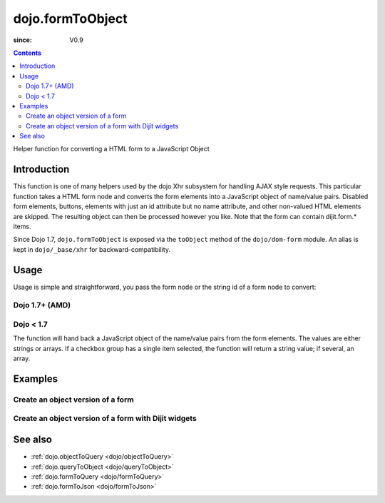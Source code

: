 .. _dojo/formToObject:

==================
dojo.formToObject
==================

:since: V0.9

.. contents::
   :depth: 2

Helper function for converting a HTML form to a JavaScript Object


Introduction
============

This function is one of many helpers used by the dojo Xhr subsystem for handling AJAX style requests. This particular function takes a HTML form node and converts the form elements into a JavaScript object of name/value pairs. Disabled form elements, buttons, elements with just an id attribute but no name attribute, and other non-valued HTML elements are skipped. The resulting object can then be processed however you like. Note that the form can contain dijit.form.* items.

Since Dojo 1.7, ``dojo.formToObject`` is exposed via the ``toObject`` method of the ``dojo/dom-form`` module.  An alias is kept in ``dojo/_base/xhr`` for backward-compatibility.

Usage
=====

Usage is simple and straightforward, you pass the form node or the string id of a form node to convert:

Dojo 1.7+ (AMD)
---------------

.. js ::
 
  require(["dojo/dom-form"], function(domForm){
    var formObj = domForm.toObject("myId");
  });


Dojo < 1.7
----------

.. js ::
 
  var formObj = dojo.formToObject("myId");

The function will hand back a JavaScript object of the name/value pairs from the form elements. The values are either strings or arrays. If a checkbox group has a single item selected, the function will return a string value; if several, an array.


Examples
========

Create an object version of a form
----------------------------------

.. code-example::
  
  .. js ::

    <script type="text/javascript">
      dojo.require("dijit.form.Button");

      dojo.ready(function(){
        dojo.connect(dijit.byId("convertForm"), "onClick", function(){
           var formObject1 =  dojo.formToObject("myform");

           // Attach it into the dom as pretty-printed text.
           dojo.byId("formObject").innerHTML = dojo.toJson(formObject1, true);
        });
      });
    </script>

  .. html::

    <p>The FORM</p>
    <form id="myform">
       <p>text1: <input type="text" name="text1" value="value1"><br>
       text2: <input type="text" name="text2" value="value2"><br>
       cb_group.foo: <input id="f6_checkbox1" type="checkbox" name="cb_group" value="foo" checked><br>
       cb_group.boo: <input id="f6_checkbox2" type="checkbox" name="cb_group" value="boo"><br>
       radio_group.baz: <input id="f6_radio1" type="radio" name="radio_group" value="baz"><br>
       radio_group.bam: <input id="f6_radio2" type="radio" name="radio_group" value="bam" checked><br>
       radio_group.baf: <input id="f6_radio3" type="radio" name="radio_group" value="baf"></p>
    </form>
    <p><button id="convertForm" data-dojo-type="dijit.form.Button">Click to convert the form to an object</button></p>
    <p>The form as an object:</p>
    <pre id="formObject"></pre>


Create an object version of a form with Dijit widgets
-----------------------------------------------------

.. code-example::
  
  .. js ::

    <script type="text/javascript">
      dojo.require("dijit.form.TextBox");
      dojo.require("dijit.form.CheckBox");
      dojo.require("dijit.form.Button");

      dojo.ready(function(){
        dojo.connect(dijit.byId("convertFormDigits"), "onClick", function(){
           var formObject2 =  dojo.formToObject("myform2");

           // Attach it into the dom as pretty-printed text.
           dojo.byId("formObject2").innerHTML = dojo.toJson(formObject2, true);
        });
      });
    </script>

  .. html::

    <p>The FORM</p>
    <form id="myform2">
       <p><input type="text" data-dojo-type="dijit.form.TextBox" name="field1" value="value1"><br>
       <input type="text" data-dojo-type="dijit.form.TextBox" name="field2" value="value2"><br>
       <input id="mycheck" data-dojo-type="dijit.form.CheckBox" name="field3" value="agreed" checked> <label for="mycheck">I agree</label></p>
    </form>
    <p><button id="convertFormDigits" data-dojo-type="dijit.form.Button">Click to convert the form to an object</button></p>
    <p>The form as an object:</p>
    <pre id="formObject2"></pre>


See also
========

* :ref:`dojo.objectToQuery <dojo/objectToQuery>`
* :ref:`dojo.queryToObject <dojo/queryToObject>`
* :ref:`dojo.formToQuery <dojo/formToQuery>`
* :ref:`dojo.formToJson <dojo/formToJson>`
